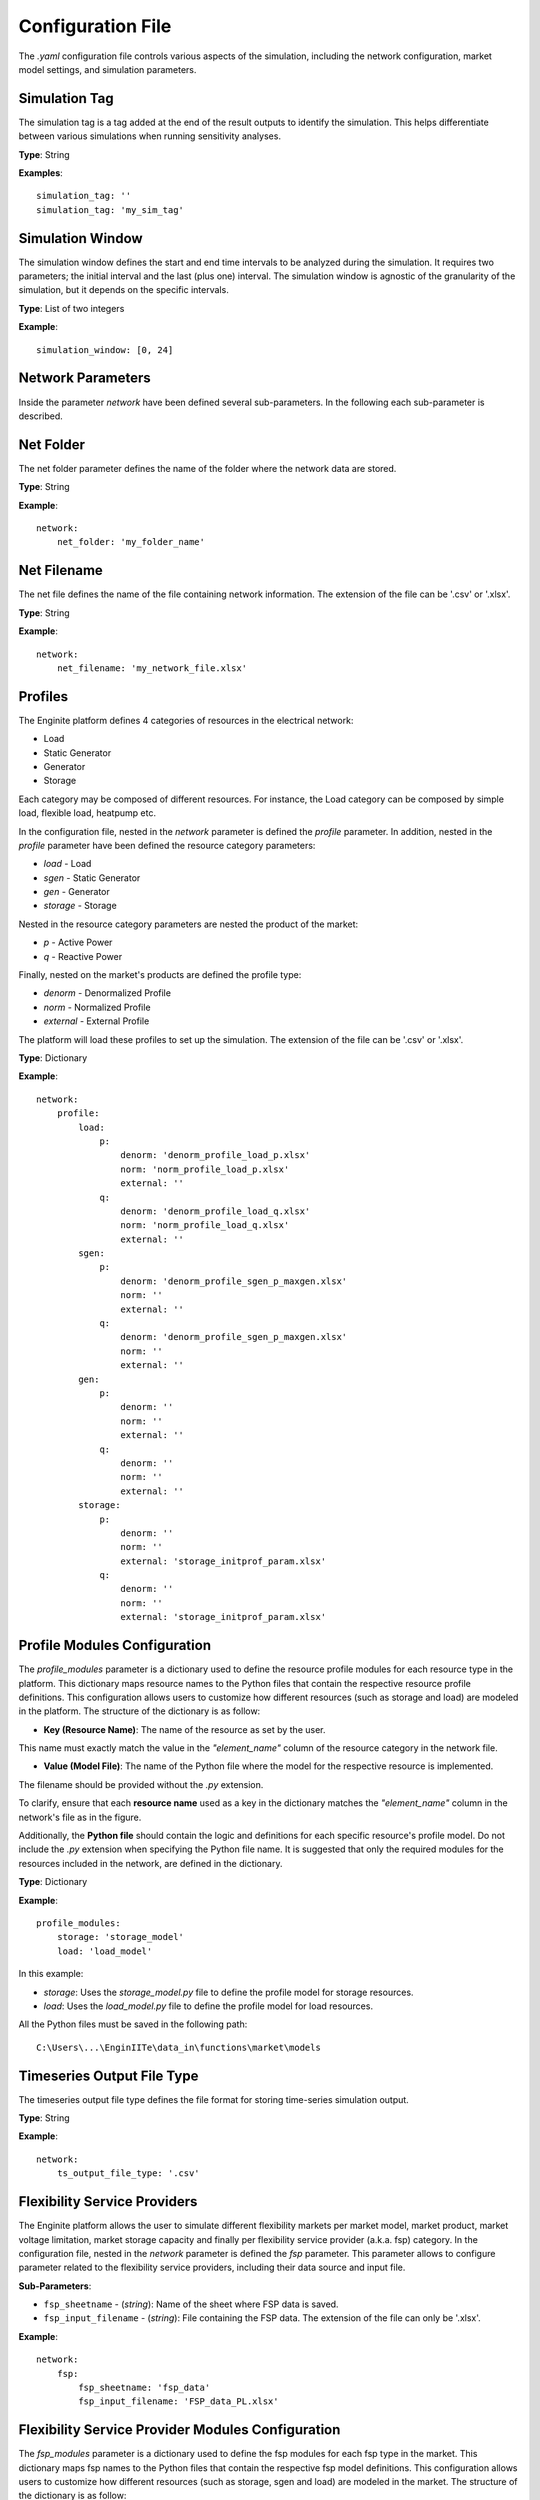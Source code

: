 .. _config_file:

==================
Configuration File
==================

The `.yaml` configuration file controls various aspects of the simulation, including the network configuration,
market model settings, and simulation parameters.


Simulation Tag
----------------
The simulation tag is a tag added at the end of the result outputs to identify the simulation.
This helps differentiate between various simulations when running sensitivity analyses.

**Type**:  
String

**Examples**::

    simulation_tag: ''
    simulation_tag: 'my_sim_tag'


Simulation Window
-------------------
The simulation window defines the start and end time intervals to be analyzed during the simulation.
It requires two parameters; the initial interval and the last (plus one) interval.
The simulation window is agnostic of the granularity of the simulation, but it depends on the specific intervals.

**Type**:  
List of two integers

**Example**::

    simulation_window: [0, 24]


Network Parameters
--------------------

Inside the parameter `network` have been defined several sub-parameters.
In the following each sub-parameter is described.

Net Folder
------------
The net folder parameter defines the name of the folder where the network data are stored.

**Type**:  
String

**Example**::

    network:
        net_folder: 'my_folder_name'


Net Filename
----------------
The net file defines the name of the file containing network information.
The extension of the file can be '.csv' or '.xlsx'.

**Type**:  
String

**Example**::

    network:
        net_filename: 'my_network_file.xlsx'


Profiles
----------
.. _profiles:

The Enginite platform defines 4 categories of resources in the electrical network:

* Load
* Static Generator
* Generator
* Storage

Each category may be composed of different resources. For instance, the Load category can be composed by simple load,
flexible load, heatpump etc.

In the configuration file, nested in the `network` parameter is defined the `profile` parameter. In addition, nested in
the `profile` parameter have been defined the resource category parameters:

* `load` - Load
* `sgen` - Static Generator
* `gen` - Generator
* `storage` - Storage

Nested in the resource category parameters are nested the product of the market:

* `p` - Active Power
* `q` - Reactive Power

Finally, nested on the market's products are defined the profile type:

* `denorm` - Denormalized Profile
* `norm` - Normalized Profile
* `external` - External Profile


The platform will load these profiles to set up the simulation.
The extension of the file can be '.csv' or '.xlsx'.

**Type**:  
Dictionary

**Example**::

    network:
        profile:
            load:
                p:
                    denorm: 'denorm_profile_load_p.xlsx'
                    norm: 'norm_profile_load_p.xlsx'
                    external: ''
                q:
                    denorm: 'denorm_profile_load_q.xlsx'
                    norm: 'norm_profile_load_q.xlsx'
                    external: ''
            sgen:
                p:
                    denorm: 'denorm_profile_sgen_p_maxgen.xlsx'
                    norm: ''
                    external: ''
                q:
                    denorm: 'denorm_profile_sgen_p_maxgen.xlsx'
                    norm: ''
                    external: ''
            gen:
                p:
                    denorm: ''
                    norm: ''
                    external: ''
                q:
                    denorm: ''
                    norm: ''
                    external: ''
            storage:
                p:
                    denorm: ''
                    norm: ''
                    external: 'storage_initprof_param.xlsx'
                q:
                    denorm: ''
                    norm: ''
                    external: 'storage_initprof_param.xlsx'


Profile Modules Configuration
------------------------------
The `profile_modules` parameter is a dictionary used to define the resource profile modules for each resource type in
the platform. This dictionary maps resource names to the Python files that contain the respective resource profile
definitions. This configuration allows users to customize how different resources (such as storage and load)
are modeled in the platform. The structure of the dictionary is as follow:

- **Key (Resource Name)**: The name of the resource as set by the user.
This name must exactly match the value in the `"element_name"` column of the resource category in the network file.

- **Value (Model File)**: The name of the Python file where the model for the respective resource is implemented.
The filename should be provided without the `.py` extension.

To clarify, ensure that each **resource name** used as a key in the dictionary matches the `"element_name"` column in
the network's file as in the figure.

.. image:: /pics/profile_modules.jpg
    :width: 400 px
    :align: center


Additionally, the **Python file** should contain the logic and definitions for each specific resource's profile model.
Do not include the `.py` extension when specifying the Python file name. It is suggested that only the required modules
for the resources included in the network, are defined in the dictionary.

**Type**:
Dictionary

**Example**::

    profile_modules:
        storage: 'storage_model'
        load: 'load_model'


In this example:

- *storage*: Uses the `storage_model.py` file to define the profile model for storage resources.

- *load*: Uses the `load_model.py` file to define the profile model for load resources.

All the Python files must be saved in the following path::

    C:\Users\...\EnginIITe\data_in\functions\market\models


Timeseries Output File Type
-----------------------------
The timeseries output file type defines the file format for storing time-series simulation output.

**Type**:  
String

**Example**::

    network:
        ts_output_file_type: '.csv'


Flexibility Service Providers
-------------------------------
The Enginite platform allows the user to simulate different flexibility markets per market model, market product,
market voltage limitation, market storage capacity and finally per flexibility service provider (a.k.a. fsp) category.
In the configuration file, nested in the `network` parameter is defined the `fsp` parameter.
This parameter allows to configure parameter related to the flexibility service providers, including their data source
and input file.

**Sub-Parameters**:

- ``fsp_sheetname`` - (*string*): Name of the sheet where FSP data is saved.
- ``fsp_input_filename`` - (*string*): File containing the FSP data. The extension of the file can only be '.xlsx'.

**Example**::

    network:
        fsp:
            fsp_sheetname: 'fsp_data'
            fsp_input_filename: 'FSP_data_PL.xlsx'


Flexibility Service Provider Modules Configuration
-----------------------------------------------------
The `fsp_modules` parameter is a dictionary used to define the fsp modules for each fsp type in the market.
This dictionary maps fsp names to the Python files that contain the respective fsp model definitions.
This configuration allows users to customize how different resources (such as storage, sgen and load)
are modeled in the market. The structure of the dictionary is as follow:

- **Key (Resource Name)**: The name of the resource as set by the user.
This name must exactly match the value in the `"type"` column of the resource category in the fsp file.

- **Value (Model File)**: The name of the Python file where the model for the respective resource is implemented.
The filename should be provided without the `.py` extension.

To clarify, ensure that each **resource name** used as a key in the dictionary matches the `"type"` column in
the fsp file as in the figure.

.. image:: /pics/fsp_modules.jpg
    :width: 400 px
    :align: center


Additionally, the **Python file** should contain the logic and definitions for each specific fsp model definition.
Do not include the `.py` extension when specifying the Python file name. It is suggested that only the required modules
for the resources included in the fsp file, are defined in the dictionary.

**Type**:
Dictionary

**Example**::

    fsp_modules:
        B: 'generator_model'
        C: 'storage_model'


In this example:

- *B*, the user-defined name for resource category static generator, uses the `generator_model.py` file to define the
static generator model.

- *C*, the user-defined name for resource category storage, uses the `storage_model.py` file to define the storage model.

All the Python files must be saved in the following path::

    C:\Users\...\EnginIITe\data_in\functions\market\models


Model Tag
-----------
The model tag parameter defines the market model used in the simulation.
Available options:

* *'CMVC'*: Combined Congestion Management and Voltage Control
* *'CM'*: Congestion Management only
* *'VC'*: Voltage Control only

**Type**:  
String

**Example**::

    ModelTAG: 'CMVC'


Product Tag
-------------
The product tag parameter specifies the type of market products considered in the simulation.
It can be for Active Power (P), Reactive Power (Q), or both.

**Type**:  
List of Strings

**Example**::

    ProductTAG: ['P', 'Q', 'PQ']


Voltage Limitation Tag
------------------------
The voltage limitation parameter defines the voltage limitations for the simulation.
Each tag represents a different voltage range.

**Type**:  
List of Strings

**Available Options**:

- *'VL01'*: 0.95 - 1.05 pu
- *'VL02'*: 0.93 - 1.07 pu
- *'VL03'*: 0.9 - 1.1 pu

**Example**::

    VLTAG: ['VL01', 'VL02', 'VL03']


Flexibility Service Provider Tag
----------------------------------
The flexibility service provider tag parameter defines the percentage increments for FSP capacity activation.

**Type**:  
List of Strings

**Available Options**:

- *'F01'*: 5% capacity
- *'F02'*: 10% capacity
- *'F03'*: 15% capacity
- *'F04'*: 20% capacity
- *'F05'*: 25% capacity

**Example**::

    FspTAG: ['F01', 'F02', 'F03', 'F04', 'F05']


Storage Tag
-------------
The storage tag parameter defines a multiplier for storage capacity activation.
If requires a string (i.e., 'SK01') where the number at the end defines the multiplier. For instance 'SK02' define a
storage capacity two times the initial value of the storage present in the network file.

**Type**:  
String

**Example**::

    StorageTag: 'SK01'


Intertemporal Constraints
------------------------------
The EnginIITe platform allows the user to simulate resources that require intertemporal relationship between the
equations. An example could be the storage. To activate such intertemporal correlations in the equation, the user can
set as true the parameter `intertemp_cons`.

**Type**:
Boolean

**Example**::

    intertemp_cons: True


Consecutive Hours Parameter
------------------------------
This parameter is active only when the `intertemp_cons` parameter is active as well. This parameter set the number of
consecutive hours that will be linked for creating the simulation hours. This means that if the hours with thermal or
over/under voltage issues are not consecutive, and the `intertemp_cons` parameter is active, the platform will create a
simulation window in which the hours with thermal or over/under voltage issues are connected in a window of at least
`consecutive_hours` values. In case the hours with thermal or over/under voltage issues cannot be connected in a window
of at least `consecutive_hours` values, the platform will put the hours with issues at the center of a simulation
window of `consecutive_hours` values. To clarify is provided an example in the following:

- hours_with_issues: [12, 13, 14, 54, 64, 79, 122]

- new_simulation_window: [0, ..., 12, 13, 14, ..., 27, 42, ..., 54, ..., 64, ..., 76, 77, 78, 79, ..., 91, 110, ..., 122, ..., 134]

**Type**:
Integer

**Example**::

    consecutive_hours: 24


Worst Hour Evaluation
-----------------------------
To narrow down the evaluation, the EnginIITe platform allows the user to localize the simulation to the worst hours.
This scenario foresees that the simulation is limited to the worst hout of the congestion or voltage issues.
In case the `intertemp_cons` parameter is active, a simulation window of `consecutive_hours` will be created with
the worst hour at the center.

**Type**:
Boolean

**Example**::

    only_worst_hour: True


Scenario and Cost Parameters
------------------------------
For each resource category in the electrical network, the Enginite platform allows the user to define a multipliers
that is applied to the load, static generation, generator and storage profiles for a given scenario.
In case one category is not included in the network, the user can avoid define the parameter for that specific resource.

**Type**:  
Integer

**Example**::

    scen_factor_load: 1
    scen_factor_sgen: 2
    scen_factor_gen: 2
    scen_factor_storage: 1


BetaCost
----------
The beta cost parameter represents the Value of Lost Load (VOLL), measured in EUR/MWh, based on the country in question.

* For Spain: 5890 [EUR/MWh]
* For Germany: 12410 [EUR/MWh]
* For Poland: 6260 [EUR/MWh]
* For Portugal: 7880 [EUR/MWh]

.. note::
    Reference for VOLL values `here`_.

.. _here: https://www.acer.europa.eu/en/Electricity/Infrastructure_and_network%20development/Infrastructure/Documents/CEPA%20s

**Type**:  
Integer

**Example**::

    BetaCost: 6260


Frequency
-----------
Frequency setting for the power flow algorithm.

**Type**:  
Integer

**Example**::

    f_hz: 50


Power Flow Algorithm
----------------------
The power flow algorithm parameter specifies the power flow algorithm to be used.
Available options include:

* *'nr'*: Newton-Raphson
* *'bfsw'*: Backward-Forward Sweep

**Type**:  
String

**Example**::

    par_pf_algo: 'nr'


Sensitivity Factors Mode
--------------------------
Defines the mode for sensitivity factor calculation.

**Type**:  
String

**Example**::

    Sens_factors_mode: 'EMPIRICAL'


Sensitivity Factors Threshold
-------------------------------
If the number of hours multiplied by the number of pilot bus exceeds this threshold,
the matrix of the worst hour will be used.

**Type**:  
Integer

**Example**::

    Sens_factors_problem_size_threshold: 100000000000000000


Debug Power Flow Results to Excel
-----------------------------------
When set to `True`, power flow results are saved to Excel for debugging.

**Type**:  
Boolean

**Example**::

    debug_pf_res_to_excel: False


Debug Pilot Bus
-----------------
When set to `True`, the file `VPilotBus_FULLH_FULLBUS.csv` is saved in the Market_input folder.

**Type**:  
Boolean

**Example**::

    debug_save_VPilotBus_FULLH: True


KPI Parameters
----------------
Tolerances for voltage and current simulations. These parameters impact both the market and KPI evaluation.

**Type**:  
Float

**Example**::

    tol_v: 0.005
    tol_i: 0.005

